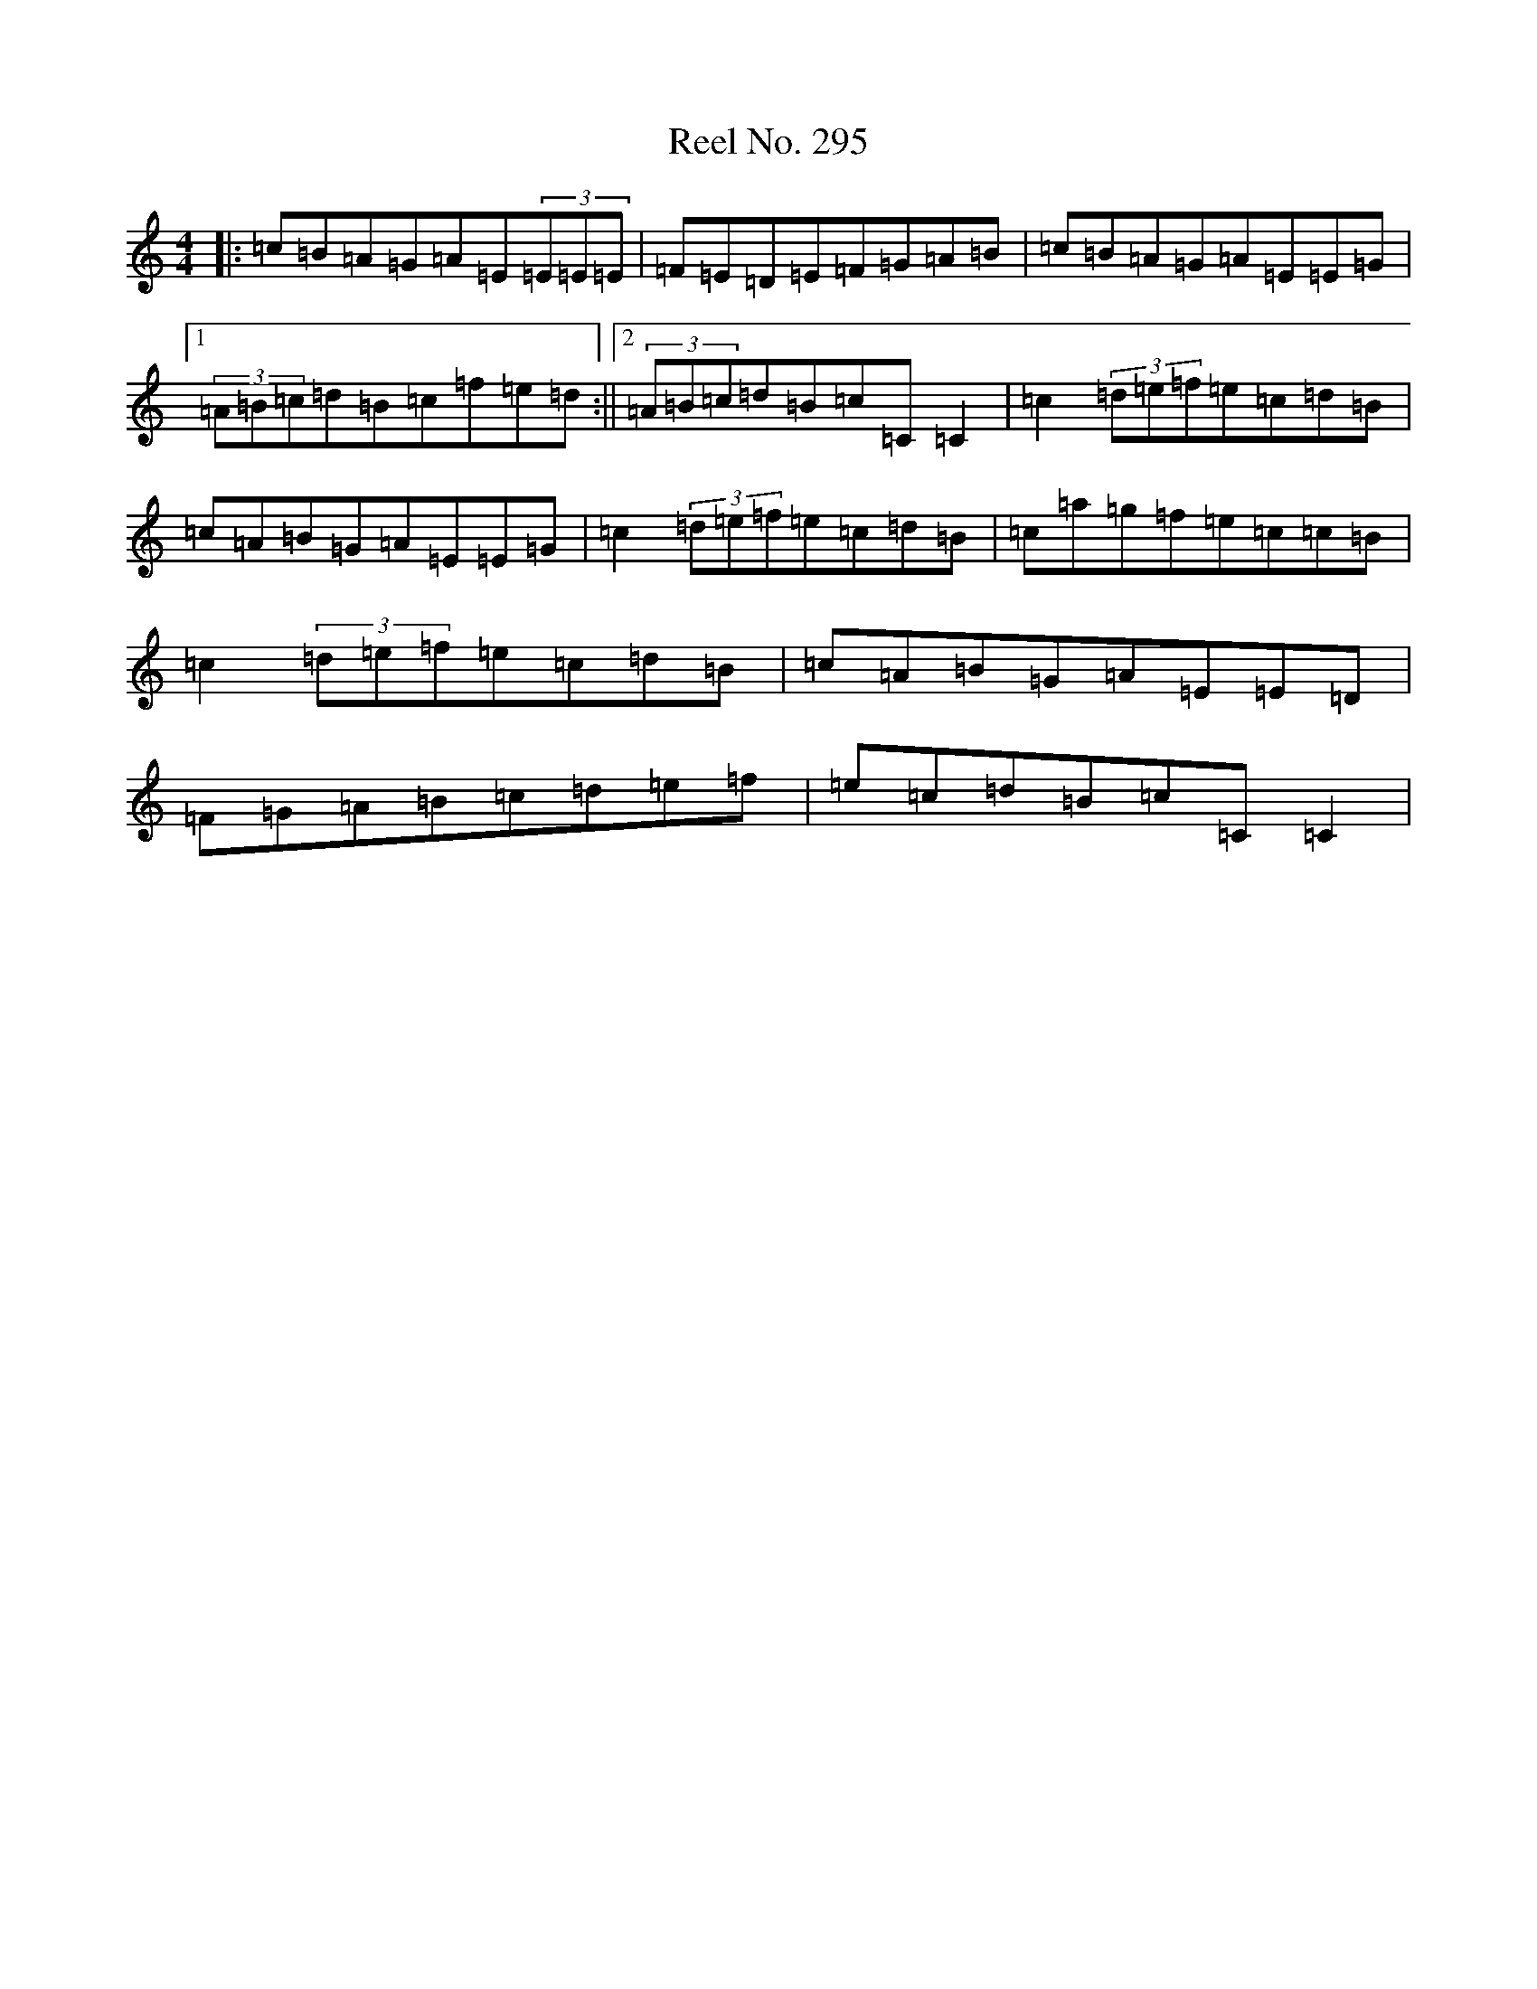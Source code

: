 X: 17968
T: Reel No. 295
S: https://thesession.org/tunes/7363#setting7363
R: reel
M:4/4
L:1/8
K: C Major
|:=c=B=A=G=A=E(3=E=E=E|=F=E=D=E=F=G=A=B|=c=B=A=G=A=E=E=G|1(3=A=B=c=d=B=c=f=e=d:||2(3=A=B=c=d=B=c=C=C2|=c2(3=d=e=f=e=c=d=B|=c=A=B=G=A=E=E=G|=c2(3=d=e=f=e=c=d=B|=c=a=g=f=e=c=c=B|=c2(3=d=e=f=e=c=d=B|=c=A=B=G=A=E=E=D|=F=G=A=B=c=d=e=f|=e=c=d=B=c=C=C2|